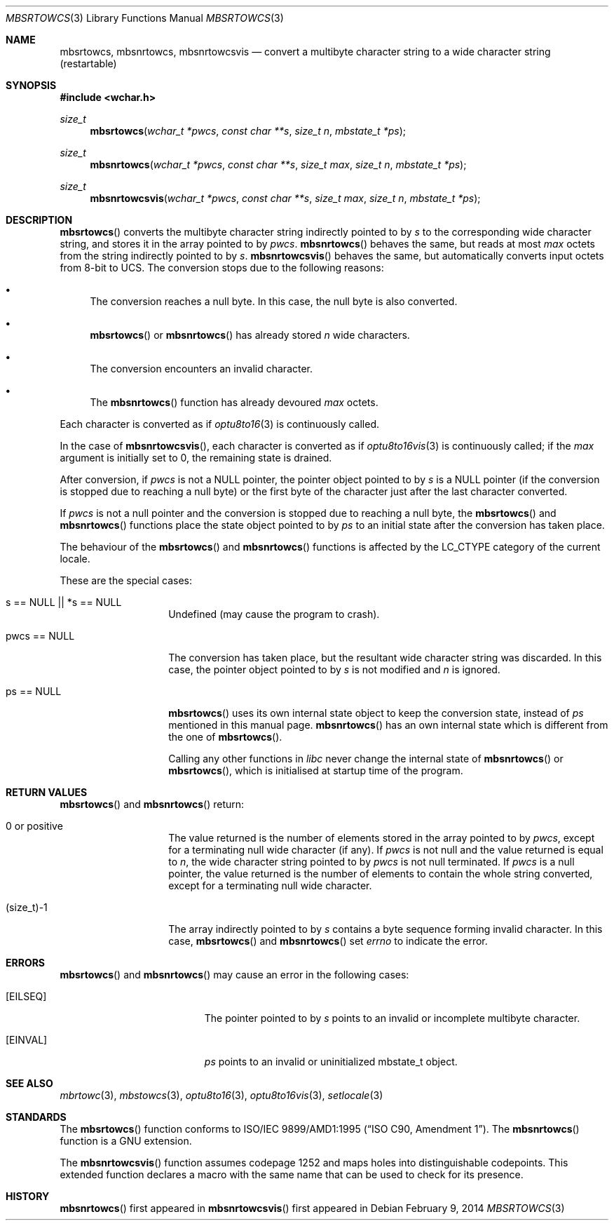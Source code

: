 .\" $MirOS: src/lib/libc/locale/mbsrtowcs.3,v 1.6 2014/02/09 22:35:54 tg Exp $
.\" $OpenBSD: mbsrtowcs.3,v 1.1 2005/05/11 18:44:12 espie Exp $
.\" $NetBSD: mbsrtowcs.3,v 1.6 2003/09/08 17:54:31 wiz Exp $
.\"
.\" Copyright (c)2002 Citrus Project,
.\" All rights reserved.
.\"
.\" Redistribution and use in source and binary forms, with or without
.\" modification, are permitted provided that the following conditions
.\" are met:
.\" 1. Redistributions of source code must retain the above copyright
.\"    notice, this list of conditions and the following disclaimer.
.\" 2. Redistributions in binary form must reproduce the above copyright
.\"    notice, this list of conditions and the following disclaimer in the
.\"    documentation and/or other materials provided with the distribution.
.\"
.\" THIS SOFTWARE IS PROVIDED BY THE AUTHOR AND CONTRIBUTORS ``AS IS'' AND
.\" ANY EXPRESS OR IMPLIED WARRANTIES, INCLUDING, BUT NOT LIMITED TO, THE
.\" IMPLIED WARRANTIES OF MERCHANTABILITY AND FITNESS FOR A PARTICULAR PURPOSE
.\" ARE DISCLAIMED.  IN NO EVENT SHALL THE AUTHOR OR CONTRIBUTORS BE LIABLE
.\" FOR ANY DIRECT, INDIRECT, INCIDENTAL, SPECIAL, EXEMPLARY, OR CONSEQUENTIAL
.\" DAMAGES (INCLUDING, BUT NOT LIMITED TO, PROCUREMENT OF SUBSTITUTE GOODS
.\" OR SERVICES; LOSS OF USE, DATA, OR PROFITS; OR BUSINESS INTERRUPTION)
.\" HOWEVER CAUSED AND ON ANY THEORY OF LIABILITY, WHETHER IN CONTRACT, STRICT
.\" LIABILITY, OR TORT (INCLUDING NEGLIGENCE OR OTHERWISE) ARISING IN ANY WAY
.\" OUT OF THE USE OF THIS SOFTWARE, EVEN IF ADVISED OF THE POSSIBILITY OF
.\" SUCH DAMAGE.
.\"
.Dd $Mdocdate: February 9 2014 $
.Dt MBSRTOWCS 3
.Os
.\" ----------------------------------------------------------------------
.Sh NAME
.Nm mbsrtowcs ,
.Nm mbsnrtowcs ,
.Nm mbsnrtowcsvis
.Nd convert a multibyte character string to a wide character string \
(restartable)
.\" ----------------------------------------------------------------------
.Sh SYNOPSIS
.Fd #include <wchar.h>
.Ft size_t
.Fn mbsrtowcs "wchar_t *pwcs" "const char **s" "size_t n" "mbstate_t *ps"
.Ft size_t
.Fn mbsnrtowcs "wchar_t *pwcs" "const char **s" "size_t max" "size_t n" "mbstate_t *ps"
.Ft size_t
.Fn mbsnrtowcsvis "wchar_t *pwcs" "const char **s" "size_t max" "size_t n" "mbstate_t *ps"
.\" ----------------------------------------------------------------------
.Sh DESCRIPTION
.Fn mbsrtowcs
converts the multibyte character string indirectly pointed to by
.Fa s
to the corresponding wide character string, and stores it in the
array pointed to by
.Fa pwcs .
.Fn mbsnrtowcs
behaves the same, but reads at most
.Fa max
octets from the string indirectly pointed to by
.Fa s .
.Fn mbsnrtowcsvis
behaves the same, but automatically converts input octets from 8-bit to UCS.
The conversion stops due to the following reasons:
.Bl -bullet
.It
The conversion reaches a null byte.
In this case, the null byte is also converted.
.It
.Fn mbsrtowcs
or
.Fn mbsnrtowcs
has already stored
.Fa n
wide characters.
.It
The conversion encounters an invalid character.
.It
The
.Fn mbsnrtowcs
function has already devoured
.Fa max
octets.
.El
.Pp
Each character is converted as if
.Xr optu8to16 3
is continuously called.
.Pp
In the case of
.Fn mbsnrtowcsvis ,
each character is converted as if
.Xr optu8to16vis 3
is continuously called; if the
.Fa max
argument is initially set to 0, the remaining state is drained.
.Pp
After conversion,
if
.Fa pwcs
is not a
.Dv NULL
pointer,
the pointer object pointed to by
.Fa s
is a
.Dv NULL
pointer (if the conversion is stopped due to reaching a null byte)
or the first byte of the character just after the last character converted.
.Pp
If
.Fa pwcs
is not a
null pointer and the conversion is stopped due to reaching
a null byte, the
.Fn mbsrtowcs
and
.Fn mbsnrtowcs
functions place the state object pointed to by
.Fa ps
to an initial state after the conversion has taken place.
.Pp
The behaviour of the
.Fn mbsrtowcs
and
.Fn mbsnrtowcs
functions
is affected by the
.Dv LC_CTYPE
category of the current locale.
.Pp
These are the special cases:
.Bl -tag -width 012345678901
.It "s == NULL || *s == NULL"
Undefined (may cause the program to crash).
.It "pwcs == NULL"
The conversion has taken place, but the resultant wide character string
was discarded.
In this case, the pointer object pointed to by
.Fa s
is not modified and
.Fa n
is ignored.
.It "ps == NULL"
.Fn mbsrtowcs
uses its own internal state object to keep the conversion state,
instead of
.Fa ps
mentioned in this manual page.
.Fn mbsnrtowcs
has an own internal state which is different from the one of
.Fn mbsrtowcs .
.Pp
Calling any other functions in
.Em libc
never change the internal
state of
.Fn mbsnrtowcs
or
.Fn mbsrtowcs ,
which is initialised at startup time of the program.
.El
.\" ----------------------------------------------------------------------
.Sh RETURN VALUES
.Fn mbsrtowcs
and
.Fn mbsnrtowcs
return:
.Bl -tag -width 012345678901
.It 0 or positive
The value returned is the number of elements stored in the array pointed to by
.Fa pwcs ,
except for a terminating null wide character (if any).
If
.Fa pwcs
is not null and the value returned is equal to
.Fa n ,
the wide character string pointed to by
.Fa pwcs
is not null terminated.
If
.Fa pwcs
is a null pointer, the value returned is the number of elements to contain
the whole string converted, except for a terminating null wide character.
.It (size_t)-1
The array indirectly pointed to by
.Fa s
contains a byte sequence forming invalid character.
In this case,
.Fn mbsrtowcs
and
.Fn mbsnrtowcs
set
.Va errno
to indicate the error.
.El
.\" ----------------------------------------------------------------------
.Sh ERRORS
.Fn mbsrtowcs
and
.Fn mbsnrtowcs
may cause an error in the following cases:
.Bl -tag -width Er
.It Bq Er EILSEQ
The pointer pointed to by
.Fa s
points to an invalid or incomplete multibyte character.
.It Bq Er EINVAL
.Fa ps
points to an invalid or uninitialized mbstate_t object.
.El
.\" ----------------------------------------------------------------------
.Sh SEE ALSO
.Xr mbrtowc 3 ,
.Xr mbstowcs 3 ,
.Xr optu8to16 3 ,
.Xr optu8to16vis 3 ,
.Xr setlocale 3
.\" ----------------------------------------------------------------------
.Sh STANDARDS
The
.Fn mbsrtowcs
function conforms to
.St -isoC-amd1 .
The
.Fn mbsnrtowcs
function is a GNU extension.
.Pp
The
.Fn mbsnrtowcsvis
function assumes codepage 1252 and maps holes into distinguishable codepoints.
This extended function declares a macro with the same name that can be
used to check for its presence.
.Sh HISTORY
.Fn mbsnrtowcs
first appeared in
.Mx 10 .
.Fn mbsnrtowcsvis
first appeared in
.Mx 11 .

